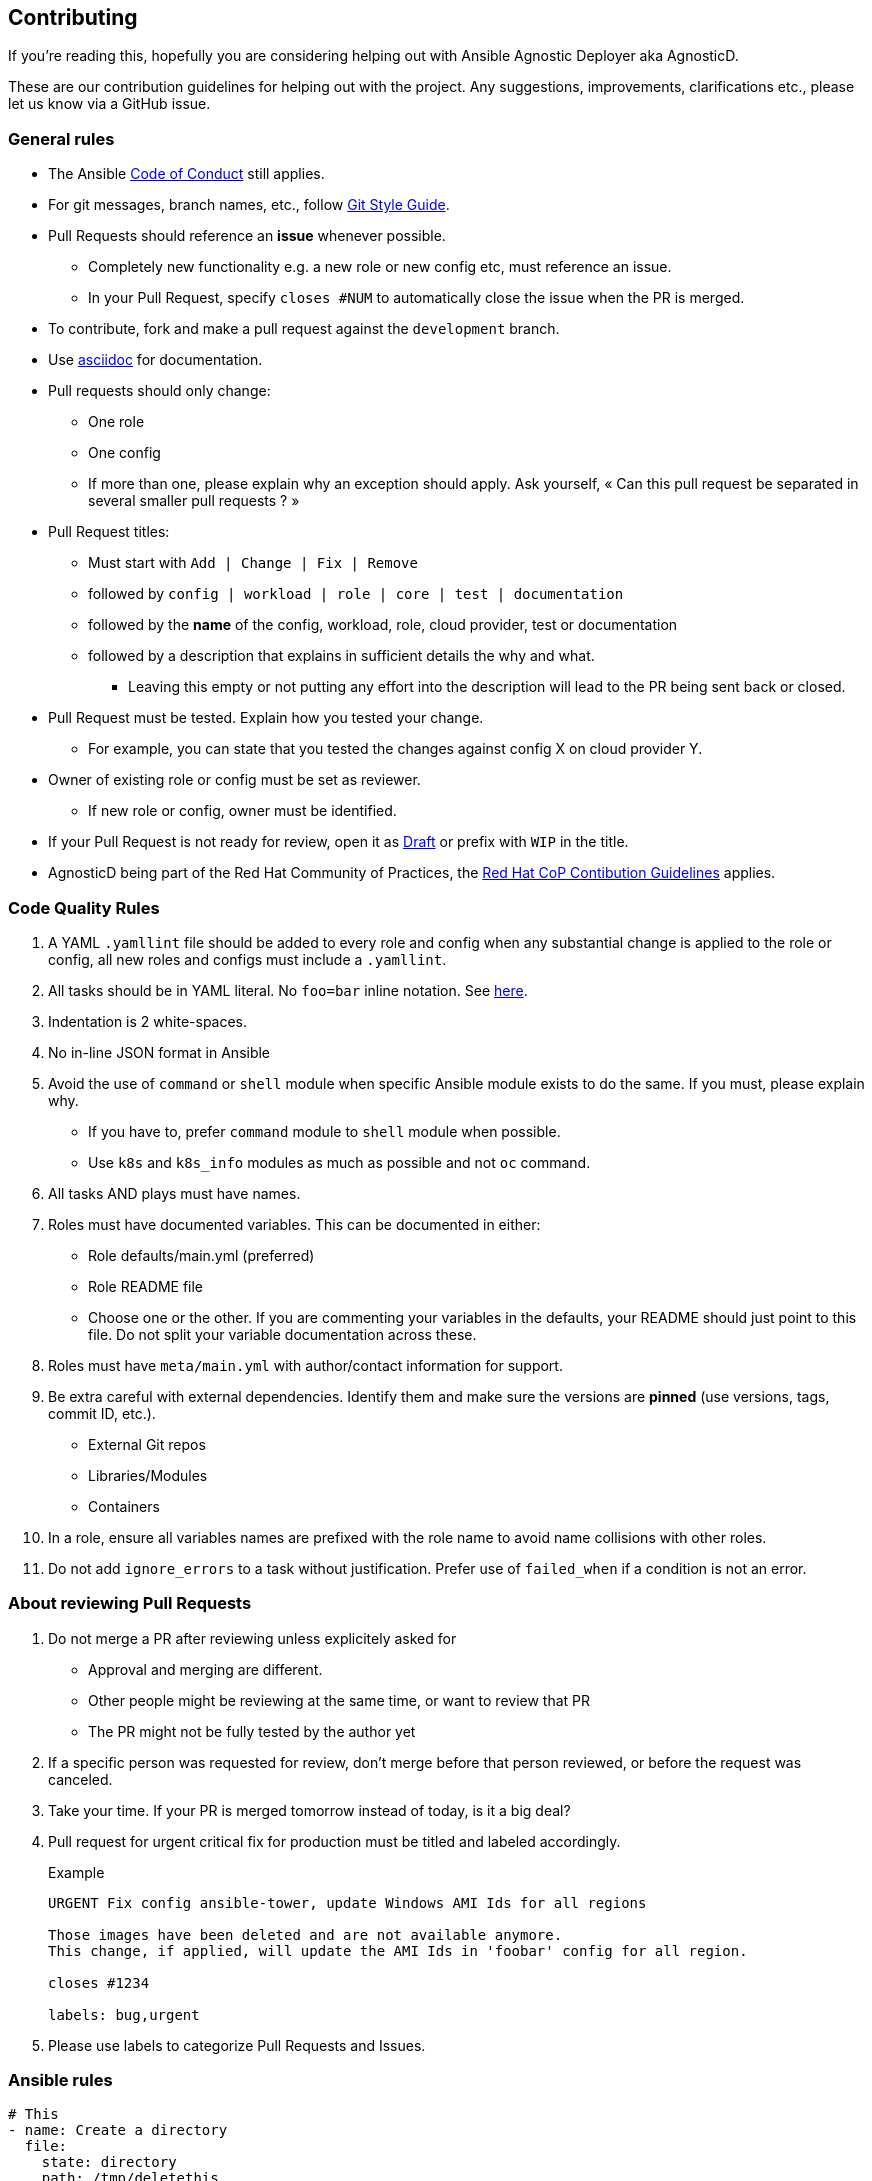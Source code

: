 == Contributing

If you're reading this, hopefully you are considering helping out with Ansible Agnostic Deployer aka AgnosticD.

These are our contribution guidelines for helping out with the project. Any suggestions, improvements, clarifications etc., please let us know via a GitHub issue.

=== General rules

* The Ansible link:https://docs.ansible.com/ansible/latest/community/code_of_conduct.html[Code of Conduct] still applies.
* For git messages, branch names, etc., follow link:https://github.com/redhat-cop/agnosticd/blob/development/docs/git-style-guide.adoc[Git Style Guide].
* Pull Requests should reference an *issue* whenever possible.
** Completely new functionality e.g. a new role or new config etc, must reference an issue.
** In your Pull Request, specify `closes #NUM` to automatically close the issue when the PR is merged.
* To contribute, fork and make a pull request against the `development` branch.
* Use link:https://asciidoctor.org/docs/asciidoc-writers-guide/[asciidoc] for documentation.
* Pull requests should only change:
** One role
** One config
** If more than one, please explain why an exception should apply. Ask yourself, « Can this pull request be separated in several smaller pull requests ? »
* Pull Request titles:
** Must start with `Add | Change | Fix | Remove`
** followed by `config | workload | role | core | test | documentation`
** followed by the **name** of the config, workload, role, cloud provider, test or documentation
** followed by a description that explains in sufficient details the why and what.
*** Leaving this empty or not putting any effort into the description will lead to the PR being sent back or closed.
* Pull Request must be tested. Explain how you tested your change.
** For example, you can state that you tested the changes against config X on cloud provider Y.
* Owner of existing role or config must be set as reviewer.
** If new role or config, owner must be identified.
* If your Pull Request is not ready for review, open it as link:https://github.blog/2019-02-14-introducing-draft-pull-requests/[Draft] or prefix with `WIP` in the title.
* AgnosticD being part of the Red Hat Community of Practices, the link:https://redhat-cop.github.io/contrib/[Red Hat CoP Contibution Guidelines] applies.

=== Code Quality Rules

. A YAML `.yamllint` file should be added to every role and config when any substantial change is applied to the role or config, all new roles and configs must include a `.yamllint`.
. All tasks should be in YAML literal. No `foo=bar` inline notation. See <<yamlliteral,here>>.
. Indentation is 2 white-spaces.
. No in-line JSON format in Ansible
. Avoid the use of `command` or `shell` module when specific Ansible module exists to do the same. If you must, please explain why.
** If you have to, prefer `command` module to `shell` module when possible.
** Use `k8s` and `k8s_info` modules as much as possible and not `oc` command.
. All tasks AND plays must have names.
. Roles must have documented variables. This can be documented in either:
** Role defaults/main.yml (preferred)
** Role README file
** Choose one or the other. If you are commenting your variables in the defaults, your README should just point to this file. Do not split your variable documentation across these.
. Roles must have `meta/main.yml` with author/contact information for support.
. Be extra careful with external dependencies. Identify them and make sure the versions are **pinned** (use versions, tags, commit ID, etc.).
** External Git repos
** Libraries/Modules
** Containers
. In a role, ensure all variables names are prefixed with the role name to avoid name collisions with other roles.
. Do not add `ignore_errors` to a task without justification. Prefer use of `failed_when` if a condition is not an error.

=== About reviewing Pull Requests

. Do not merge a PR after reviewing unless explicitely asked for
** Approval and merging are different.
** Other people might be reviewing at the same time, or want to review that PR
** The PR might not be fully tested by the author yet
. If a specific person was requested for review, don't merge before that person reviewed, or before the request was canceled.
. Take your time. If your PR is merged tomorrow instead of today, is it a big deal?
. Pull request for urgent critical fix for production must be titled and labeled accordingly.
+
.Example
----
URGENT Fix config ansible-tower, update Windows AMI Ids for all regions

Those images have been deleted and are not available anymore.
This change, if applied, will update the AMI Ids in 'foobar' config for all region.

closes #1234

labels: bug,urgent
----
. Please use labels to categorize Pull Requests and Issues.


=== Ansible rules

[[yamlliteral]]

[source,xml]
----
# This
- name: Create a directory
  file:
    state: directory
    path: /tmp/deletethis

# Not this
- name: Create a directory
  file: state=directory path=/tmpt/deletethis
----

* Module arguments should be indented two spaces

[source,yml]
----
# This
- name: Create a directory
  file:
    state: directory
    path: /tmp/deletethis

# Not This
- name: Create a directory
  file:
      state: directory
      path: /tmp/deletethis
----

* There should be a single line break between tasks
* Tags should be in multi-line format and indented two spaces just like module arguments above

[source,xml]
----
# This
- name: "Check hosts.equiv"
  stat:
    path: /etc/hosts.equiv
  register: hosts_equiv_audit
  always_run: yes
  tags:
    - tag1
    - tag2

# Not This
- name: "Check hosts.equiv"
  stat:
    path: /etc/hosts.equiv
  register: hosts_equiv_audit
  always_run: yes
  tags: [tag1,tag2]
----

* Every task must be named and provide brief descriptions about the task being accomplished.

=== Git

Please follow the link:https://github.com/redhat-cop/agnosticd/blob/development/docs/git-style-guide.adoc[Git Style Guide].

Note: during the review process, you may add new commits to address review comments or change existing commits. However, before getting your PR merged, please squash commits to a minimum set of meaningful commits. This can be done directly in the github web UI.

If you've broken your work up into a set of sequential changes and each commit pass the tests on their own then that's fine. If you've got commits fixing typos or other problems introduced by previous commits in the same PR, then those should be squashed before merging.

=== Tips and links

* link:https://git-scm.com/book/en/v2/Git-Tools-Rewriting-History[Rewriting Git History]
* link:http://gitready.com/advanced/2009/02/10/squashing-commits-with-rebase.html[Squashing commits with rebase]
* link:http://docs.ansible.com/ansible/community.html#community-code-of-conduct[Code of Conduct]
* link:https://docs.ansible.com/ansible/latest/community/code_of_conduct.html[Ansible Code of Conduct]
* link:https://github.com/redhat-cop/agnosticd/blob/development/docs/git-style-guide.adoc[Git Style Guide]
* link:https://redhat-cop.github.io/contrib/[Red Hat CoP Guidelines]

